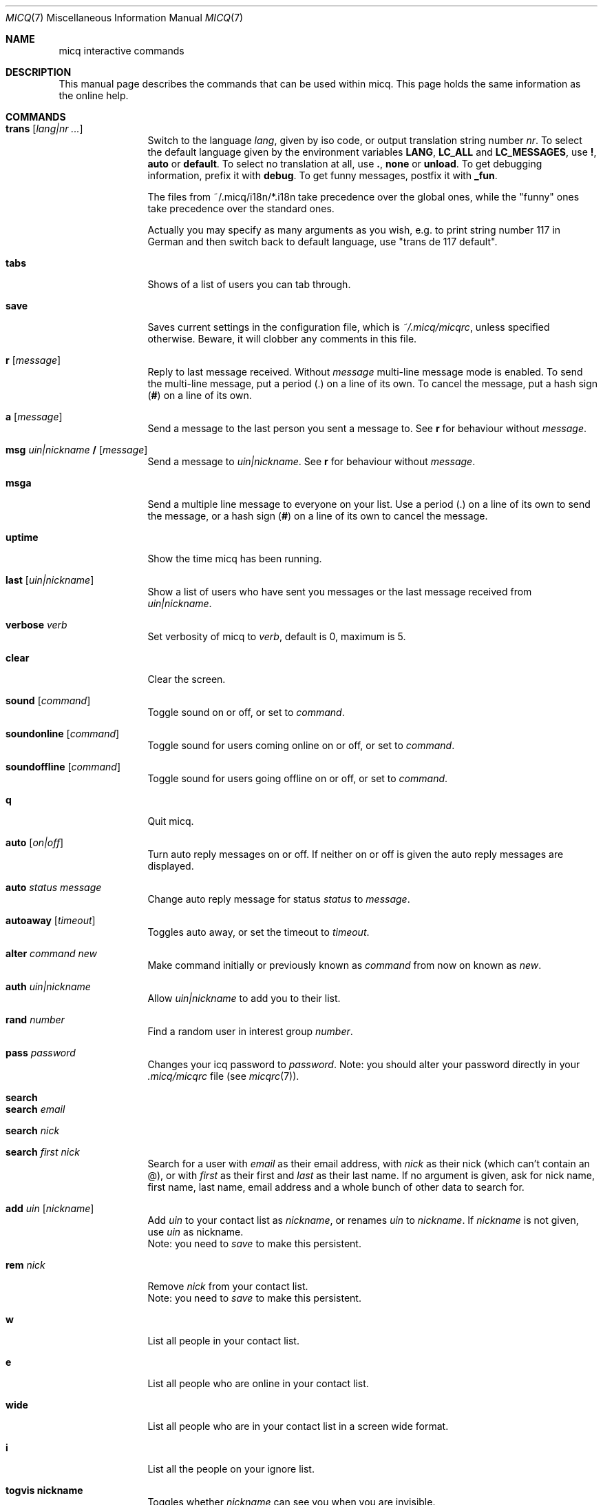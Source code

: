 .\"This is the man page for ~/.micq/micqrc."
.\".TH MICQ 7 "February 15, 2002" "MICQ(7)"
.Dd February 15, 2002
.Dt MICQ 7
.Os MICQ(7)
.Sh NAME
micq interactive commands
.Sh DESCRIPTION
This manual page describes the commands that can be used within micq.  This
page holds the same information as the online help.
.Sh COMMANDS
.Bl -tag -width Fl
.It Ic trans Op Ar lang|nr ...
Switch to the language 
.Ar lang ,
given by iso code, or output translation string number
.Ar nr .
To select the default language given by the environment
variables
.Ic LANG ,
.Ic LC_ALL
and
.Ic LC_MESSAGES ,
use
.Ic \&! ,
.Ic auto
or
.Ic default .
To select no translation at all, use
.Ic \&. ,
.Ic none
or
.Ic unload .
To get debugging information, prefix it with
.Ic debug .
To get funny messages, postfix it with
.Ic _fun .
.sp
The files from ~/.micq/i18n/*.i18n take precedence over the global
ones, while the "funny" ones take precedence over the standard ones.
.sp
Actually you may specify as many arguments as you wish, e.g. to print
string number 117 in German and then switch back to default language,
use "trans de 117 default".
.It Ic tabs 
Shows of a list of users you can tab through.
.It Ic save
Saves current settings in the configuration file, which is
.Pa ~/.micq/micqrc ,
unless specified otherwise.
Beware, it will clobber any comments in this file.
.It Ic r Op Ar message
Reply to last message received.  Without
.Ar message
multi-line message mode is enabled.  To send the multi-line message, put
a period
.Ic ( . )
on a line of its own.  To cancel the message, put a hash sign
.Ic ( # )
on a line of its own.
.It Ic a Op Ar message
Send a message to the last person you sent a message to.  See
.Ic r
for behaviour without
.Ar message .
.It Ic msg Ar uin|nickname Ic / Op Ar message
Send a message to
.Ar uin|nickname .
See
.Ic r 
for behaviour without
.Ar message .
.It Ic msga
Send a multiple line message to everyone on your list.  Use a period
.Ic ( . )
on a line of its own to send the message, or a hash sign
.Ic ( # )
on a line of its own to cancel the message.
.It Ic uptime
Show the time micq has been running.
.It Ic last Op Ar uin|nickname
Show a list of users who have sent you messages or the last message
received from
.Ar uin|nickname .
.It Ic verbose Ar verb
Set verbosity of micq to
.Ar verb ,
default is 0, maximum is 5.
.It Ic clear
Clear the screen.
.It Ic sound Op Ar command
Toggle sound on or off, or set to
.Ar command .
.It Ic soundonline Op Ar command
Toggle sound for users coming online on or off, or set to
.Ar command .
.It Ic soundoffline Op Ar command
Toggle sound for users going offline on or off, or set to
.Ar command .
.It Ic q
Quit micq.
.It Ic auto Op Ar on|off
Turn auto reply messages on or off. If neither on or off is given
the auto reply messages are displayed.
.It Ic auto Ar status message
Change auto reply message for status
.Ar status
to
.Ar message .
.It Ic autoaway Op Ar timeout
Toggles auto away, or set the timeout to
.Ar timeout .
.It Ic alter Ar command new
Make command initially or previously known as
.Ar command
from now on known as
.Ar new .
.It Ic auth Ar uin|nickname
Allow
.Ar uin|nickname
to add you to their list.
.It Ic rand Ar number
Find a random user in interest group
.Ar number .
.It Ic pass Ar password
Changes your icq password to
.Ar password . 
Note: you should alter your password directly in your
.Pa .micq/micqrc
file (see
.Xr micqrc 7 ) .
.It Ic search
.It Ic search Ar email
.It Ic search Ar nick
.It Ic search Ar first nick
Search for a user with
.Ar email
as their email address, with
.Ar nick
as their nick (which can't contain an @), or with
.Ar first
as their first and
.Ar last
as their last name. If no argument is given, ask for
nick name, first name, last name, email address and a whole bunch of other data
to search for.
.It Ic add Ar uin Op Ar nickname
Add
.Ar uin
to your contact list as
.Ar nickname ,
or renames
.Ar uin
to
.Ar nickname .
If
.Ar nickname
is not given, use
.Ar uin
as nickname.
.br
Note: you need to
.Ar save
to make this persistent.
.It Ic rem Ar nick
Remove
.Ar nick
from your contact list.
.br
Note: you need to
.Ar save
to make this persistent.
.It Ic w
List all people in your contact list.
.It Ic e
List all people who are online in your contact list.
.It Ic wide
List all people who are in your contact list in a screen wide format.
.It Ic i
List all the people on your ignore list.
.It Ic togvis nickname
Toggles whether
.Ar nickname
can see you when you are invisible.
.It Ic info Ar uin|nickname
Show the info for
.Ar uin|nickname .
.It Ic status Ar nickname
Show the status of
.Ar nickname .
This includes IP address, ICQ protocol version and connection type.
.It Ic togig Ar nickname
Toggles whether
.Ar nickname
is on your ignore list or not.
.It Ic change Op Ar number
Changes your status to
.Ar number .
Without a number it lists some available modes.
.It Ic reg password
Creates a new user account with password
.Ar password .
.It Ic online
Change status to Online.
.It Ic away
Change status to Away.
.It Ic na
Change status to Not Available.
.It Ic occ             
Change status to Occupied.
.It Ic dnd 
Change status to Do not Disturb.
.It Ic ffc
Change status to Free for Chat.
.It Ic inv
Change status to Invisible
.It Ic update
Updates your basic user information (email, nickname, etc.).
.It Ic other
Updates other user information like age and sex.
.It Ic about
Updates your about user information.
.It Ic set Ar option Ar value
Set option
.Ar option
to either
.Ic on
or
.Ic off .
.Ar option
can be
.Ic color
or
.Ic funny.
.It Ic setr Op Ar number
Sets your random user group to
.Ar number .
Without argument, lists possible interest groups.
.It Ic tcp Ar command Ar uin|nick
Operate command
.Ar command
on user given by UIN
.Ar uin
or nick name
.Ar nick .
.Ar command
can be
.Ic open
to open a peer to peer connection over TCP to the user, or
.Ic close
to close and reset such a connection, or
.Ic off
to switch off trying to establish such a connection for sending
messages until it is explicitly opened or reset.
.It Ic conn Op Ar command Ar uin|nick
List all connections, or operate
.Ar command
on user given by UIN
.Ar uin
or nick name
.Ar nick .
.Ar command
can be
.Ic open
or
.Ic login
to open this connection if it is not currently open.
.El
.Sh SEE ALSO
.Xr micq 1 ,
.Xr micqrc 5
.Sh AUTHOR
This man page was created by James Morrison
.Pa <ja2morrison@student.math.uwaterloo.ca>
for a reference to all interactive commands in 
.Ic micq .
